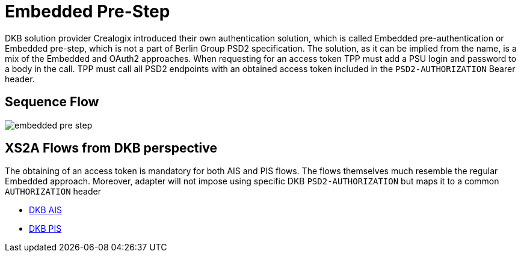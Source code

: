 = Embedded Pre-Step

DKB solution provider Crealogix introduced their own authentication solution, which is called Embedded pre-authentication
or Embedded pre-step, which is not a part of Berlin Group PSD2 specification. The solution, as it can be implied from the
name, is a mix of the Embedded and OAuth2 approaches. When requesting for an access token TPP must add a PSU login and password
to a body in the call. TPP must call all PSD2 endpoints with an obtained access token included in the `PSD2-AUTHORIZATION` Bearer header.

== Sequence Flow

image::./images/embedded-pre-step.png[]

== XS2A Flows from DKB perspective

The obtaining of an access token is mandatory for both AIS and PIS flows. The flows themselves much resemble the regular
Embedded approach. Moreover, adapter will not impose using specific DKB `PSD2-AUTHORIZATION` but maps it to a common `AUTHORIZATION` header

- link:ais-dkb.html[DKB AIS]
- link:pi-dkb.html[DKB PIS]

